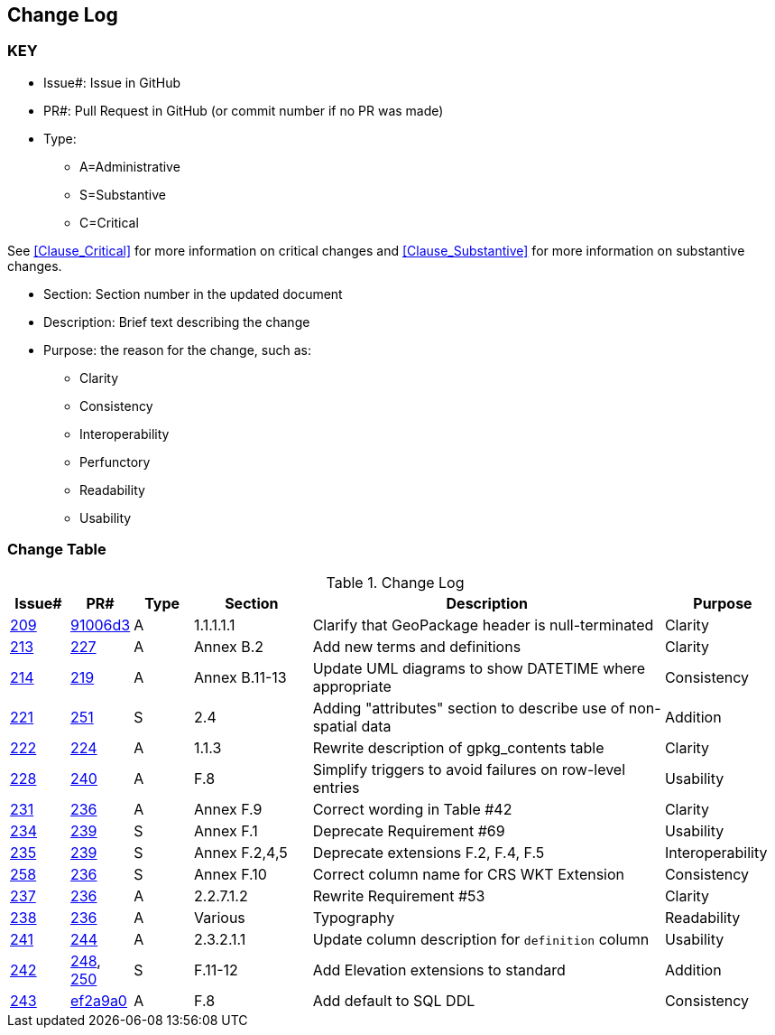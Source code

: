 [[change-log]]
== Change Log

=== KEY

* Issue#: Issue in GitHub
* PR#: Pull Request in GitHub (or commit number if no PR was made)

* Type: 
** A=Administrative
** S=Substantive
** C=Critical

See <<Clause_Critical>> for more information on critical changes and 
<<Clause_Substantive>> for more information on substantive changes.

* Section: Section number in the updated document
* Description: Brief text describing the change
* Purpose: the reason for the change, such as:
** Clarity
** Consistency
** Interoperability
** Perfunctory
** Readability
** Usability


=== Change Table
[[table_change_log]]
.Change Log
[cols="1,1,1,2,6,2",options="header"]
|=======================================================================
|Issue#      |PR#     |Type                 |Section |Description |Purpose
|https://github.com/opengeospatial/geopackage/pulls/209[209]   
|https://github.com/jyutzler/geopackage/commit/91006d3d61d46ba5d7e01336da7d444882fa2791[91006d3]
|A
|1.1.1.1.1
|Clarify that GeoPackage header is null-terminated
|Clarity
|https://github.com/opengeospatial/geopackage/issues/213[213]   
|https://github.com/opengeospatial/geopackage/pulls/227[227]
|A
|Annex B.2
|Add new terms and definitions
|Clarity
|https://github.com/opengeospatial/geopackage/issues/214[214]   
|https://github.com/opengeospatial/geopackage/pulls/219[219]
|A
|Annex B.11-13
|Update UML diagrams to show DATETIME where appropriate
|Consistency
|https://github.com/opengeospatial/geopackage/issues/221[221]   
|https://github.com/opengeospatial/geopackage/pulls/251[251]
|S
|2.4
|Adding "attributes" section to describe use of non-spatial data
|Addition
|https://github.com/opengeospatial/geopackage/issues/222[222]   
|https://github.com/opengeospatial/geopackage/pulls/224[224]
|A
|1.1.3
|Rewrite description of gpkg_contents table
|Clarity
|https://github.com/opengeospatial/geopackage/issues/228[228]   
|https://github.com/opengeospatial/geopackage/pulls/240[240]
|A
|F.8
|Simplify triggers to avoid failures on row-level entries
|Usability
|https://github.com/opengeospatial/geopackage/issues/231[231]   
|https://github.com/opengeospatial/geopackage/pulls/236[236]
|A
|Annex F.9
|Correct wording in Table #42
|Clarity
|https://github.com/opengeospatial/geopackage/issues/234[234]   
|https://github.com/opengeospatial/geopackage/pulls/239[239]
|S
|Annex F.1
|Deprecate Requirement #69
|Usability
|https://github.com/opengeospatial/geopackage/issues/235[235]   
|https://github.com/opengeospatial/geopackage/pulls/239[239]
|S
|Annex F.2,4,5
|Deprecate extensions F.2, F.4, F.5
|Interoperability
|https://github.com/opengeospatial/geopackage/issues/258[258]   
|https://github.com/opengeospatial/geopackage/pulls/236[236]
|S
|Annex F.10
|Correct column name for CRS WKT Extension
|Consistency
|https://github.com/opengeospatial/geopackage/issues/237[237]   
|https://github.com/opengeospatial/geopackage/pulls/236[236]
|A
|2.2.7.1.2
|Rewrite Requirement #53
|Clarity
|https://github.com/opengeospatial/geopackage/issues/238[238]   
|https://github.com/opengeospatial/geopackage/pulls/236[236]
|A
|Various
|Typography
|Readability
|https://github.com/opengeospatial/geopackage/issues/241[241]   
|https://github.com/opengeospatial/geopackage/pulls/244[244]
|A
|2.3.2.1.1
|Update column description for `definition` column
|Usability
|https://github.com/opengeospatial/geopackage/issues/242[242]   
|https://github.com/opengeospatial/geopackage/pulls/248[248], https://github.com/opengeospatial/geopackage/pulls/250[250]
|S
|F.11-12
|Add Elevation extensions to standard
|Addition
|https://github.com/opengeospatial/geopackage/issues/243[243]   
|https://github.com/jyutzler/geopackage/commit/ef2a9a086c581d75ffe2f0a021d37b56a5eee25b[ef2a9a0]
|A
|F.8
|Add default to SQL DDL
|Consistency
|=======================================================================
